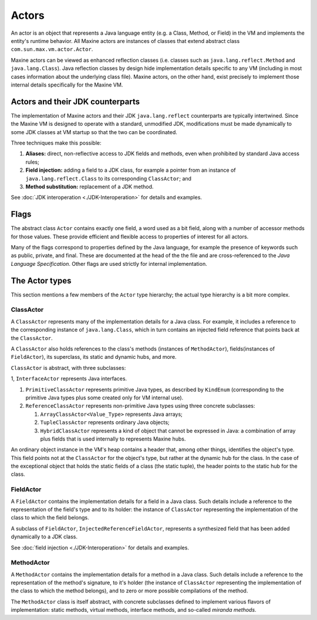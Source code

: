 Actors
======

An actor is an object that represents a Java language entity (e.g. a
Class, Method, or Field) in the VM and implements the entity's runtime
behavior.
All Maxine actors are instances of classes that extend abstract class
``com.sun.max.vm.actor.Actor``.

Maxine actors can be viewed as enhanced reflection classes (i.e. classes
such as ``java.lang.reflect.Method`` and ``java.lang.Class``).
Java reflection classes by design hide implementation details specific
to any VM (including in most cases information about the underlying
class file).
Maxine actors, on the other hand, exist precisely to implement those
internal details specifically for the Maxine VM.

Actors and their JDK counterparts
---------------------------------

The implementation of Maxine actors and their JDK ``java.lang.reflect``
counterparts are typically intertwined.
Since the Maxine VM is designed to operate with a standard, unmodified
JDK, modifications must be made dynamically to some JDK classes at VM
startup so that the two can be coordinated.

Three techniques make this possible:

#. **Aliases:** direct, non-reflective access to JDK fields and
   methods, even when prohibited by standard Java access rules;
#. **Field injection:** adding a field to a JDK class, for example a
   pointer from an instance of ``java.lang.reflect.Class`` to its
   corresponding ``ClassActor``; and
#. **Method substitution:** replacement of a JDK method.

See :doc:`JDK interoperation <./JDK-Interoperation>` for details and
examples.

Flags
-----

The abstract class ``Actor`` contains exactly one field, a word used as a
bit field, along with a number of accessor methods for those values.
These provide efficient and flexible access to properties of interest
for all actors.

Many of the flags correspond to properties defined by the Java language,
for example the presence of keywords such as public, private, and
final.
These are documented at the head of the the file and are
cross-referenced to the *Java Language Specification*.
Other flags are used strictly for internal implementation.

The Actor types
---------------

This section mentions a few members of the ``Actor`` type hierarchy; the
actual type hierarchy is a bit more complex.

ClassActor
~~~~~~~~~~

A ``ClassActor`` represents many of the implementation details for a Java
class.
For example, it includes a reference to the corresponding instance of
``java.lang.Class``, which in turn contains an injected field reference
that points back at the ``ClassActor``.

A ``ClassActor`` also holds references to the class's methods (instances
of ``MethodActor``), fields(instances of ``FieldActor``), its superclass,
its static and dynamic hubs, and more.

``ClassActor`` is abstract, with three subclasses:

1, ``InterfaceActor`` represents Java interfaces.

#. ``PrimitiveClassActor`` represents primitive Java types, as described
   by ``KindEnum`` (corresponding to the primitive Java types plus some
   created only for VM internal use).
#. ``ReferenceClassActor`` represents non-primitive Java types using
   three concrete subclasses:

   #. ``ArrayClassActor<Value_Type>`` represents Java arrays;
   #. ``TupleClassActor`` represents ordinary Java objects;
   #. ``HybridClassActor`` represents a kind of object that cannot be
      expressed in Java: a combination of array plus fields that is
      used internally to represents Maxine hubs.

An ordinary object instance in the VM's heap contains a header that,
among other things, identifies the object's type.
This field points not at the ``ClassActor`` for the object's type, but
rather at the dynamic hub for the class.
In the case of the exceptional object that holds the static fields of a
class (the static tuple), the header points to the static hub for the
class.

FieldActor
~~~~~~~~~~

A ``FieldActor`` contains the implementation details for a field in a Java
class.
Such details include a reference to the representation of the field's
type and to its holder: the instance of ``ClassActor`` representing the
implementation of the class to which the field belongs.

A subclass of ``FieldActor``, ``InjectedReferenceFieldActor``, represents a
synthesized field that has been added dynamically to a JDK class.

See :doc:`field injection <./JDK-Interoperation>` for
details and examples.

MethodActor
~~~~~~~~~~~

A ``MethodActor`` contains the implementation details for a method in a
Java class.
Such details include a reference to the representation of the method's
signature, to it's holder (the instance of ``ClassActor`` representing the
implementation of the class to which the method belongs), and to zero or
more possible compilations of the method.

The ``MethodActor`` class is itself abstract, with concrete subclasses
defined to implement various flavors of implementation: static methods,
virtual methods, interface methods, and so-called *miranda methods*.
